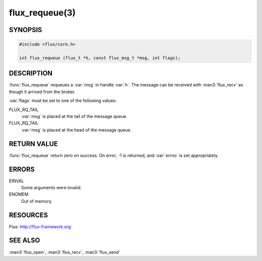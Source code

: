 ===============
flux_requeue(3)
===============

.. default-domain:: c

SYNOPSIS
========

.. code-block:: c

  #include <flux/core.h>

  int flux_requeue (flux_t *h, const flux_msg_t *msg, int flags);


DESCRIPTION
===========

:func:`flux_requeue` requeues a :var:`msg` in handle :var:`h`. The message
can be received with :man3:`flux_recv` as though it arrived from the broker.

:var:`flags` must be set to one of the following values:

FLUX_RQ_TAIL
   :var:`msg` is placed at the tail of the message queue.

FLUX_RQ_TAIL
   :var:`msg` is placed at the head of the message queue.


RETURN VALUE
============

:func:`flux_requeue` return zero on success.
On error, -1 is returned, and :var:`errno` is set appropriately.


ERRORS
======

EINVAL
   Some arguments were invalid.

ENOMEM
   Out of memory.


RESOURCES
=========

Flux: http://flux-framework.org


SEE ALSO
========

:man3:`flux_open`, :man3:`flux_recv`, :man3:`flux_send`
